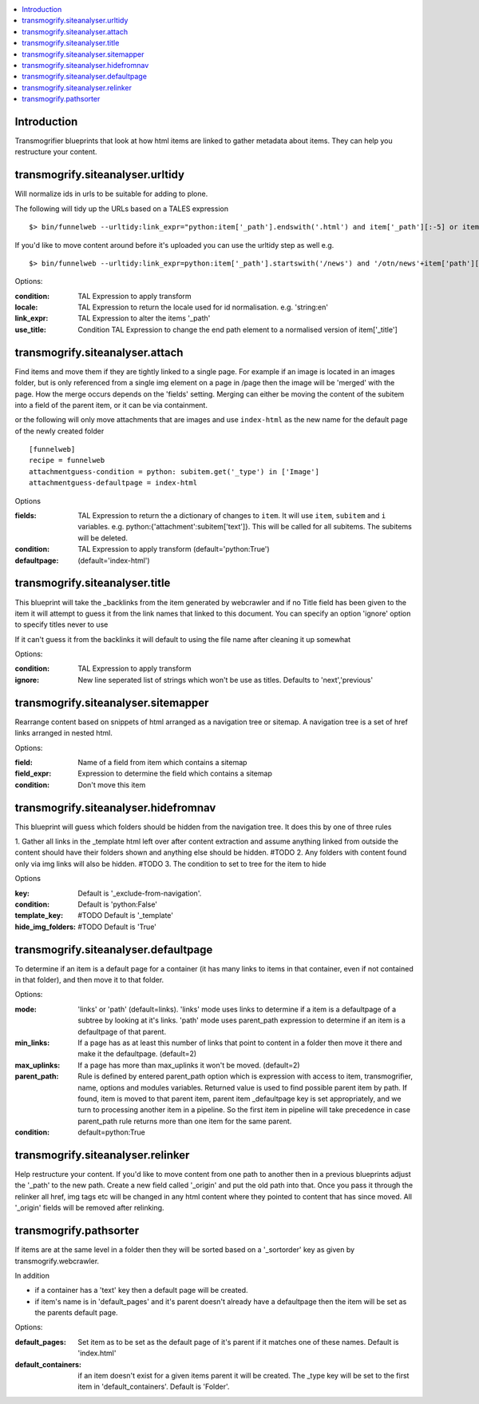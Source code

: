 .. contents :: :local:


Introduction
============

Transmogrifier blueprints that look at how html items are linked to gather metadata
about items. They can help you restructure your content.


transmogrify.siteanalyser.urltidy
=================================
Will  normalize ids in urls to be suitable for adding to plone.

The following will tidy up the URLs based on a TALES expression ::

 $> bin/funnelweb --urltidy:link_expr="python:item['_path'].endswith('.html') and item['_path'][:-5] or item['_path']"

If you'd like to move content around before it's uploaded you can use the urltidy step as well e.g. ::

 $> bin/funnelweb --urltidy:link_expr=python:item['_path'].startswith('/news') and '/otn/news'+item['path'][5:] or item['_path']


Options:

:condition:
  TAL Expression to apply transform

:locale:
  TAL Expression to return the locale used for id normalisation. e.g. 'string:en'

:link_expr:
  TAL Expression to alter the items '_path'

:use_title:
  Condition TAL Expression to change the end path element to a normalised version of item['_title']



transmogrify.siteanalyser.attach
================================

Find items and move them if they are tightly linked to a single page. For example if an image
is located in an images folder, but is only referenced from a single img element on a page in
/page then the image will be 'merged' with the page.
How the merge occurs depends on the 'fields' setting. Merging can either be moving the content
of the subitem into a field of the parent item, or it can be via containment.



or the following will only move attachments that are images and use ``index-html`` as the new
name for the default page of the newly created folder ::

  [funnelweb]
  recipe = funnelweb
  attachmentguess-condition = python: subitem.get('_type') in ['Image']
  attachmentguess-defaultpage = index-html

Options

:fields:
  TAL Expression to return the a dictionary of changes to ``item``. It will use ``item``, ``subitem`` and ``i`` variables.
  e.g. python:{'attachment':subitem['text']}. This will be called for all subitems. The subitems will be deleted.

:condition:
  TAL Expression to apply transform
  (default='python:True')

:defaultpage:
  (default='index-html')



transmogrify.siteanalyser.title
===============================

This blueprint will take the _backlinks from the item generated by webcrawler
and if no Title field has been given to the item it will attempt to guess
it from the link names that linked to this document.
You can specify an option 'ignore' option to specify titles never to use

If it can't guess it from the backlinks it will default to using the file name after
cleaning it up somewhat

Options:

:condition:
  TAL Expression to apply transform

:ignore:
  New line seperated list of strings which won't be use as titles. Defaults to 'next','previous'


transmogrify.siteanalyser.sitemapper
====================================
Rearrange content based on snippets of html arranged as a navigation tree or sitemap.
A navigation tree is a set of href links arranged in nested html.

Options:

:field:
  Name of a field from item which contains a sitemap

:field_expr:
  Expression to determine the field which contains a sitemap

:condition:
  Don't move this item

transmogrify.siteanalyser.hidefromnav
=====================================

This blueprint will guess which folders should be hidden from the navigation tree.
It does this by one of three rules

1. Gather all links in the _template html left over after content extraction
and assume anything linked from outside the content should have their folders shown and
anything else should be hidden. #TODO
2. Any folders with content found only via img links will also be hidden. #TODO
3. The condition to set to tree for the item to hide

Options

:key:
  Default is '_exclude-from-navigation'.

:condition:
  Default is 'python:False'

:template_key:
  #TODO
  Default is '_template'

:hide_img_folders:
  #TODO
  Default is 'True'


transmogrify.siteanalyser.defaultpage
=====================================
To determine if an item is a default page for a container (it has many links
to items in that container, even if not contained in that folder), and then move
it to that folder.

Options:

:mode:
  'links' or 'path' (default=links).
  'links' mode uses links
  to determine if a item is a defaultpage of a subtree by looking at it's links.
  'path' mode uses parent_path expression to
  determine if an item is a defaultpage of that parent.

:min_links:
  If a page has as at least this number of links that point to content in a folder
  then move it there and make it the defaultpage. (default=2)

:max_uplinks:
  If a page has more than max_uplinks it won't be moved. (default=2)

:parent_path:
        Rule is defined by entered
        parent_path option which is expression with access to item,
        transmogrifier, name, options and modules variables.
        Returned value is used to find possible parent item by path. If found,
        item is moved to that parent item, parent item _defaultpage key is set
        appropriately, and we turn to processing another item in a pipeline. So
        the first item in pipeline will take precedence in case parent_path rule
        returns more than one item for the same parent.

:condition:
  default=python:True


transmogrify.siteanalyser.relinker
==================================
Help restructure your content.
If you'd like to move content from one path to another then in a
previous blueprints adjust the '_path' to the new path. Create a new field
called '_origin' and put the old path into that. Once you pass it through
the relinker all href, img tags etc will be changed in any html content where they
pointed to content that has since moved. All '_origin' fields will be removed
after relinking.

transmogrify.pathsorter
==================================

If items are at the same level in a folder then they will be sorted based on a
'_sortorder' key as given by transmogrify.webcrawler.

In addition


- if a container has a 'text' key then a default page will be created.

- if item's name is in 'default_pages' and it's parent doesn't already have a defaultpage
  then the item will be set as the parents default page.

Options:

:default_pages:
  Set item as to be set as the default page of it's parent if it matches one of these names.
  Default is 'index.html'

:default_containers:
  if an item doesn't exist for a given items parent it will be created. The _type key will
  be set to the first item in 'default_containers'. Default is 'Folder'.

